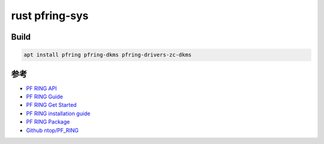 rust pfring-sys
====================


Build
----------

.. code:: bash

    apt install pfring pfring-dkms pfring-drivers-zc-dkms



参考
--------


*   `PF RING API <http://www.ntop.org/guides/pf_ring_api>`_
*   `PF RING Guide <http://www.ntop.org/guides/pf_ring>`_
*   `PF RING Get Started <https://www.ntop.org/get-started/download>`_
*   `PF RING installation guide <https://www.ntop.org/pf_ring/installation-guide-for-pf_ring/>`_
*   `PF RING Package <http://packages.ntop.org/>`_
*   `Github ntop/PF_RING <https://github.com/ntop/PF_RING>`_

